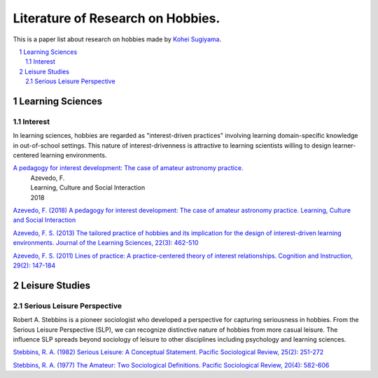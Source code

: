 Literature of Research on Hobbies.
**********************************
This is a paper list about research on hobbies made by `Kohei Sugiyama <https://researchmap.jp/ksugiyama/?lang=english>`_.

.. contents::
    :local:
    :depth: 2

.. sectnum::
    :depth: 2

Learning Sciences
===========

Interest
---------

In learning sciences, hobbies are regarded as "interest-driven practices" involving learning domain-specific knowledge in out-of-school settings. This nature of interest-drivenness is attractive to learning scientists willing to design learner-centered learning environments.

`A pedagogy for interest development: The case of amateur astronomy practice. <https://doi.org/10.1016/j.lcsi.2018.11.008>`_
  | Azevedo, F.
  | Learning, Culture and Social Interaction
  | 2018

`Azevedo, F. (2018) A pedagogy for interest development: The case of amateur astronomy practice. Learning, Culture and Social Interaction
<https://doi.org/10.1016/j.lcsi.2018.11.008>`_

`Azevedo, F. S. (2013) The tailored practice of hobbies and its implication for the design of interest-driven learning environments. Journal of the Learning Sciences, 22(3): 462-510
<https://doi.org/10.1080/10508406.2012.730082>`_

`Azevedo, F. S. (2011) Lines of practice: A practice-centered theory of interest relationships. Cognition and Instruction, 29(2): 147-184
<https://doi.org/10.1080/07370008.2011.556834>`_

Leisure Studies
==========

Serious Leisure Perspective
-------------------------------

Robert A. Stebbins is a pioneer sociologist who developed a perspective for capturing seriousness in hobbies. From the Serious Leisure Perspective (SLP), we can recognize distinctive nature of hobbies from more casual leisure. The influence SLP spreads beyond sociology of leisure to other disciplines including psychology and learning sciences.

`Stebbins, R. A. (1982) Serious Leisure: A Conceptual Statement. Pacific Sociological Review, 25(2): 251-272
<https://doi.org/10.2307/1388726>`_

`Stebbins, R. A. (1977) The Amateur: Two Sociological Definitions. Pacific Sociological Review, 20(4): 582-606
<https://doi.org/10.2307%2F1388717>`_
